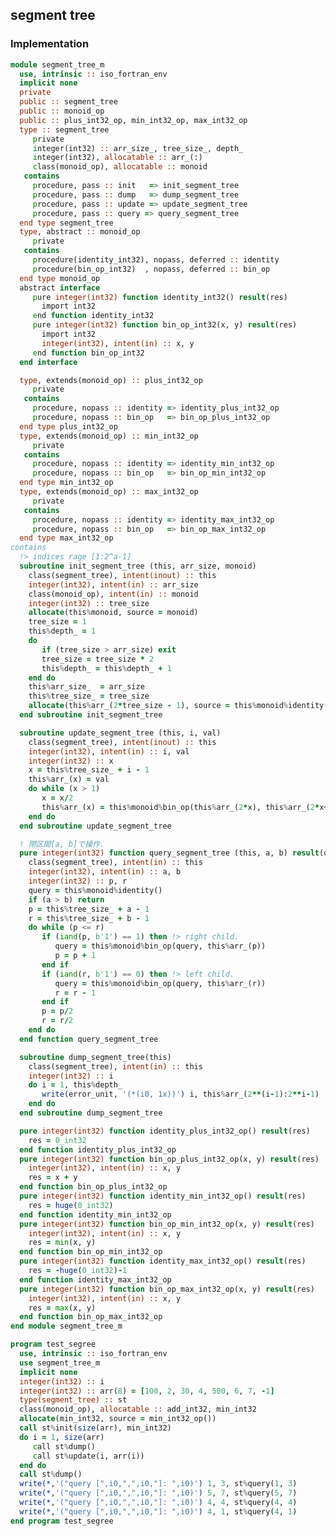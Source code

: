 ** segment tree
*** Implementation
#+begin_src fortran
  module segment_tree_m
    use, intrinsic :: iso_fortran_env
    implicit none
    private
    public :: segment_tree
    public :: monoid_op
    public :: plus_int32_op, min_int32_op, max_int32_op
    type :: segment_tree
       private
       integer(int32) :: arr_size_, tree_size_, depth_
       integer(int32), allocatable :: arr_(:)
       class(monoid_op), allocatable :: monoid
     contains
       procedure, pass :: init   => init_segment_tree
       procedure, pass :: dump   => dump_segment_tree
       procedure, pass :: update => update_segment_tree
       procedure, pass :: query => query_segment_tree
    end type segment_tree
    type, abstract :: monoid_op
       private
     contains
       procedure(identity_int32), nopass, deferred :: identity
       procedure(bin_op_int32)  , nopass, deferred :: bin_op
    end type monoid_op
    abstract interface
       pure integer(int32) function identity_int32() result(res)
         import int32
       end function identity_int32
       pure integer(int32) function bin_op_int32(x, y) result(res)
         import int32
         integer(int32), intent(in) :: x, y
       end function bin_op_int32
    end interface

    type, extends(monoid_op) :: plus_int32_op
       private
     contains
       procedure, nopass :: identity => identity_plus_int32_op
       procedure, nopass :: bin_op   => bin_op_plus_int32_op
    end type plus_int32_op
    type, extends(monoid_op) :: min_int32_op
       private
     contains
       procedure, nopass :: identity => identity_min_int32_op
       procedure, nopass :: bin_op   => bin_op_min_int32_op
    end type min_int32_op
    type, extends(monoid_op) :: max_int32_op
       private
     contains
       procedure, nopass :: identity => identity_max_int32_op
       procedure, nopass :: bin_op   => bin_op_max_int32_op
    end type max_int32_op
  contains
    !> indices rage [1:2^a-1]
    subroutine init_segment_tree (this, arr_size, monoid)
      class(segment_tree), intent(inout) :: this
      integer(int32), intent(in) :: arr_size
      class(monoid_op), intent(in) :: monoid
      integer(int32) :: tree_size
      allocate(this%monoid, source = monoid)
      tree_size = 1
      this%depth_ = 1
      do
         if (tree_size > arr_size) exit
         tree_size = tree_size * 2
         this%depth_ = this%depth_ + 1
      end do
      this%arr_size_  = arr_size
      this%tree_size_ = tree_size
      allocate(this%arr_(2*tree_size - 1), source = this%monoid%identity())
    end subroutine init_segment_tree

    subroutine update_segment_tree (this, i, val)
      class(segment_tree), intent(inout) :: this
      integer(int32), intent(in) :: i, val
      integer(int32) :: x
      x = this%tree_size_ + i - 1
      this%arr_(x) = val
      do while (x > 1)
         x = x/2
         this%arr_(x) = this%monoid%bin_op(this%arr_(2*x), this%arr_(2*x+1))
      end do
    end subroutine update_segment_tree

    ! 閉区間[a, b]で操作.
    pure integer(int32) function query_segment_tree (this, a, b) result(query)
      class(segment_tree), intent(in) :: this
      integer(int32), intent(in) :: a, b
      integer(int32) :: p, r
      query = this%monoid%identity()
      if (a > b) return
      p = this%tree_size_ + a - 1
      r = this%tree_size_ + b - 1
      do while (p <= r)
         if (iand(p, b'1') == 1) then !> right child.
            query = this%monoid%bin_op(query, this%arr_(p))
            p = p + 1
         end if
         if (iand(r, b'1') == 0) then !> left child.
            query = this%monoid%bin_op(query, this%arr_(r))
            r = r - 1
         end if
         p = p/2
         r = r/2
      end do
    end function query_segment_tree

    subroutine dump_segment_tree(this)
      class(segment_tree), intent(in) :: this
      integer(int32) :: i
      do i = 1, this%depth_
         write(error_unit, '(*(i0, 1x))') i, this%arr_(2**(i-1):2**i-1)
      end do
    end subroutine dump_segment_tree

    pure integer(int32) function identity_plus_int32_op() result(res)
      res = 0_int32
    end function identity_plus_int32_op
    pure integer(int32) function bin_op_plus_int32_op(x, y) result(res)
      integer(int32), intent(in) :: x, y
      res = x + y
    end function bin_op_plus_int32_op
    pure integer(int32) function identity_min_int32_op() result(res)
      res = huge(0_int32)
    end function identity_min_int32_op
    pure integer(int32) function bin_op_min_int32_op(x, y) result(res)
      integer(int32), intent(in) :: x, y
      res = min(x, y)
    end function bin_op_min_int32_op
    pure integer(int32) function identity_max_int32_op() result(res)
      res = -huge(0_int32)-1
    end function identity_max_int32_op
    pure integer(int32) function bin_op_max_int32_op(x, y) result(res)
      integer(int32), intent(in) :: x, y
      res = max(x, y)
    end function bin_op_max_int32_op
  end module segment_tree_m

  program test_segree
    use, intrinsic :: iso_fortran_env
    use segment_tree_m
    implicit none
    integer(int32) :: i
    integer(int32) :: arr(8) = [100, 2, 30, 4, 500, 6, 7, -1]
    type(segment_tree) :: st
    class(monoid_op), allocatable :: add_int32, min_int32
    allocate(min_int32, source = min_int32_op())
    call st%init(size(arr), min_int32)
    do i = 1, size(arr)
       call st%dump()
       call st%update(i, arr(i))
    end do
    call st%dump()
    write(*,'("query [",i0,",",i0,"]: ",i0)') 1, 3, st%query(1, 3)
    write(*,'("query [",i0,",",i0,"]: ",i0)') 5, 7, st%query(5, 7)
    write(*,'("query [",i0,",",i0,"]: ",i0)') 4, 4, st%query(4, 4)
    write(*,'("query [",i0,",",i0,"]: ",i0)') 4, 1, st%query(4, 1)
  end program test_segree
#+end_src
